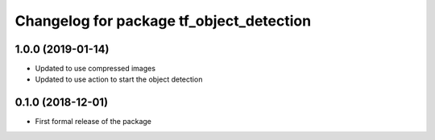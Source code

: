 ^^^^^^^^^^^^^^^^^^^^^^^^^^^^^^
Changelog for package tf_object_detection
^^^^^^^^^^^^^^^^^^^^^^^^^^^^^^

1.0.0 (2019-01-14)
------------------
* Updated to use compressed images
* Updated to use action to start the object detection

0.1.0 (2018-12-01)
------------------
* First formal release of the package
